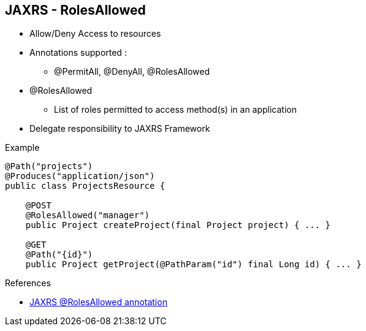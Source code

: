:noaudio:

[#rolesallowed]
== JAXRS - RolesAllowed

- Allow/Deny Access to resources
- Annotations supported :
* @PermitAll, @DenyAll, @RolesAllowed
- @RolesAllowed
* List of roles permitted to access method(s) in an application
- Delegate responsibility to JAXRS Framework

.Example
[source]
----
@Path("projects")
@Produces("application/json")
public class ProjectsResource {

    @POST
    @RolesAllowed("manager")
    public Project createProject(final Project project) { ... }

    @GET
    @Path("{id}")
    public Project getProject(@PathParam("id") final Long id) { ... }
----

.References
- http://docs.oracle.com/javaee/6/api/javax/annotation/security/RolesAllowed.html[JAXRS @RolesAllowed annotation]

ifdef::showscript[]
[.notes]
****

== JAXRS - RolesAllowed

Within the previous chapters, we have discovered using the mechanism Security Constraints how it is possible to deny/allow the access to the Web Resources of a Web or Rest Full application. For the RestFull Applications, another option is offered
to secure the access to the Web Resources by using the Java Annotation @RolesAllowed. This JAXRS Annotation that we will define for the different methods declared within the Java Class containing the REST Services will allow
to allow the access to a Resource path based on the roles assigned.

The advantage to use this annotation is that we will document the security aspect of the application within the Java Class containing the description of the REST services and that this annotation is container agnostic as it is supported by
the different JAXRS Frameworks and not anymore by the Web Container or HTTP/TCP component used. To be exhaustive, we must mention that 2 additional annotations exist @DenyAll or @PermitAll.
The annotation will rely on the role of the user that the Authentication or JAAS Authentication Login Module has been able to retrieve.

****
endif::showscript[]